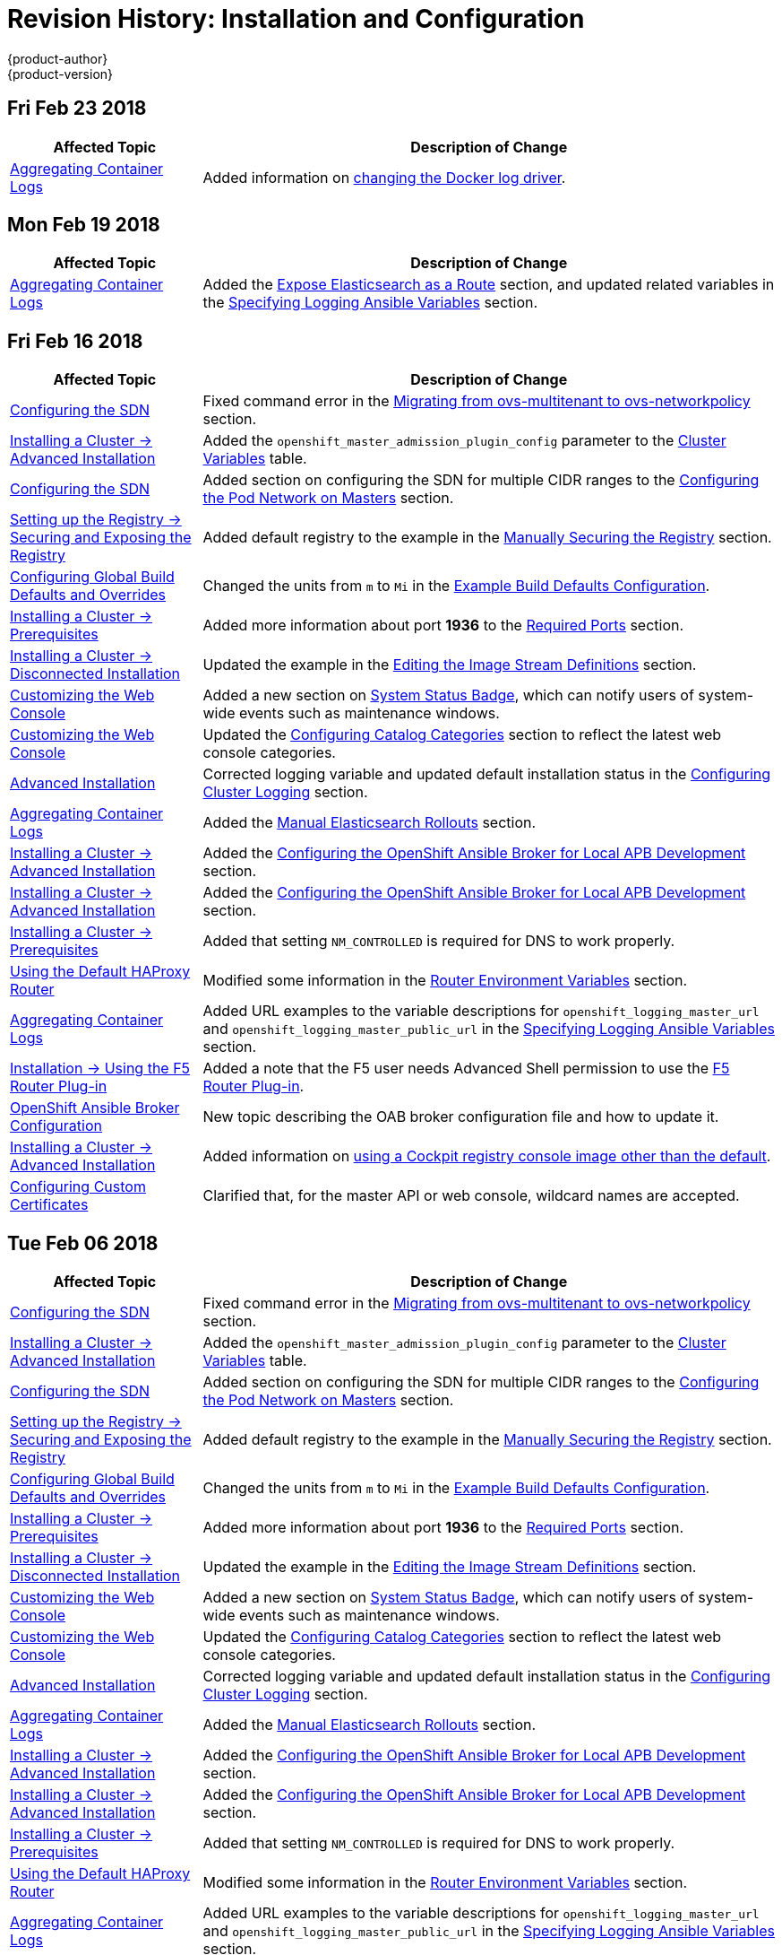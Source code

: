 [[install-config-revhistory-install-config]]
= Revision History: Installation and Configuration
{product-author}
{product-version}
:data-uri:
:icons:
:experimental:

// do-release: revhist-tables

== Fri Feb 23 2018

// tag::install_config_fri_feb_23_2018[]
[cols="1,3",options="header"]
|===

|Affected Topic |Description of Change
//Fri Feb 23 2018
|xref:../install_config/aggregate_logging.adoc#install-config-aggregate-logging[Aggregating Container Logs]
|Added information on xref:../install_config/aggregate_logging.adoc#fluentd-update-source[changing the Docker log driver].

|===

== Mon Feb 19 2018
// tag::install_config_mon_feb_19_2018[]
[cols="1,3",options="header"]
|===

|Affected Topic |Description of Change
//Mon Feb 19 2018
|xref:../install_config/aggregate_logging.adoc#install-config-aggregate-logging[Aggregating Container Logs]
|Added the xref:../install_config/aggregate_logging.adoc#expose-elasticsearch-as-route[Expose Elasticsearch as a Route] section, and updated related variables in the xref:../install_config/aggregate_logging.adoc#aggregate-logging-ansible-variables[Specifying Logging Ansible Variables] section.

|===

// end::install_config_mon_feb_19_2018[]

== Fri Feb 16 2018

// tag::install_config_fri_feb_16_2018[]
[cols="1,3",options="header"]
|===

|Affected Topic |Description of Change
//Fri Feb 16 2018
|xref:../install_config/configuring_sdn.adoc#install-config-configuring-sdn[Configuring the SDN]
|Fixed command error in the xref:../install_config/configuring_sdn.adoc#migrating-between-sdn-plugins-networkpolicy[Migrating from ovs-multitenant to ovs-networkpolicy] section.

|xref:../install_config/install/advanced_install.adoc#install-config-install-advanced-install[Installing a Cluster -> Advanced Installation]
|Added the `openshift_master_admission_plugin_config` parameter to the xref:../install_config/install/advanced_install.adoc#cluster-variables-table[Cluster Variables] table.

|xref:../install_config/configuring_sdn.adoc#install-config-configuring-sdn[Configuring the SDN]
|Added section on configuring the SDN for multiple CIDR ranges to the xref:../install_config/configuring_sdn.adoc#configuring-the-pod-network-on-masters[Configuring the Pod Network on Masters] section.

|xref:../install_config/registry/securing_and_exposing_registry.adoc#install-config-registry-securing-exposing[Setting up the Registry -> Securing and Exposing the Registry]
|Added default registry to the example in the xref:../install_config/registry/securing_and_exposing_registry.adoc#securing-the-registry[Manually Securing the Registry] section.

|xref:../install_config/build_defaults_overrides.adoc#install-config-build-defaults-overrides[Configuring Global Build Defaults and Overrides]
|Changed the units from `m` to `Mi` in the xref:../install_config/build_defaults_overrides.adoc#ansible-setting-global-build-defaults[Example Build Defaults Configuration].

|xref:../install_config/install/prerequisites.adoc#install-config-install-prerequisites[Installing a Cluster -> Prerequisites]
|Added more information about port *1936* to the xref:../install_config/install/prerequisites.adoc#required-ports[Required Ports] section.

|xref:../install_config/install/disconnected_install.adoc#install-config-install-disconnected-install[Installing a Cluster -> Disconnected Installation]
|Updated the example in the xref:../install_config/install/disconnected_install.adoc#disconnected-editing-the-image-stream-definitions[Editing the Image Stream Definitions] section.

|xref:../install_config/web_console_customization.adoc#install-config-web-console-customization[Customizing the Web Console]
|Added a new section on xref:../install_config/web_console_customization.adoc#system-status-badge[System Status Badge], which can notify users of system-wide events such as maintenance windows.

|xref:../install_config/web_console_customization.adoc#install-config-web-console-customization[Customizing the Web Console]
|Updated the xref:../install_config/web_console_customization.adoc#configuring-catalog-categories[Configuring Catalog Categories] section to reflect the latest web console categories.

|xref:../install_config/install/advanced_install.adoc#install-config-install-advanced-install[Advanced Installation]
|Corrected logging variable and updated default installation status in the xref:../install_config/install/advanced_install.adoc#advanced-install-cluster-logging[Configuring Cluster Logging] section.

|xref:../install_config/aggregate_logging.adoc#install-config-aggregate-logging[Aggregating Container Logs]
|Added the xref:../install_config/aggregate_logging.adoc#manual-elasticsearch-rollouts[Manual Elasticsearch Rollouts] section.

|xref:../install_config/install/advanced_install.adoc#install-config-install-advanced-install[Installing a Cluster -> Advanced Installation]
|Added the xref:../install_config/install/advanced_install.adoc#configuring-oab-local-apb-devel[Configuring the OpenShift Ansible Broker for Local APB Development] section.

|xref:../install_config/install/advanced_install.adoc#install-config-install-advanced-install[Installing a Cluster -> Advanced Installation]
|Added the xref:../install_config/install/advanced_install.adoc#configuring-oab-local-apb-devel[Configuring the OpenShift Ansible Broker for Local APB Development] section.

|xref:../install_config/install/prerequisites.adoc#install-config-install-prerequisites[Installing a Cluster -> Prerequisites]
|Added that setting `NM_CONTROLLED` is required for DNS to work properly.

n|xref:../install_config/router/default_haproxy_router.adoc#install-config-router-default-haproxy[Using the Default HAProxy Router]
|Modified some information in the xref:../install_config/router/default_haproxy_router.adoc#exposing-the-router-metrics[Router Environment Variables] section.

|xref:../install_config/aggregate_logging.adoc#install-config-aggregate-logging[Aggregating Container Logs]
|Added URL examples to the variable descriptions for `openshift_logging_master_url` and `openshift_logging_master_public_url` in the
xref:../install_config/aggregate_logging.adoc#aggregate-logging-ansible-variables[Specifying Logging Ansible Variables] section.

|xref:../install_config/router/f5_router.adoc#install-config-router-f5[Installation -> Using the F5 Router Plug-in]
|Added a note that the F5 user needs Advanced Shell permission to use the xref:../install_config/router/f5_router.adoc#deploying-the-f5-router[F5 Router Plug-in].

|xref:../install_config/oab_broker_configuration.adoc#install-config-oab-config[OpenShift Ansible Broker Configuration]
|New topic describing the OAB broker configuration file and how to update it.

|xref:../install_config/install/advanced_install.adoc#install-config-install-advanced-install[Installing a Cluster -> Advanced Installation]
|Added information on xref:../install_config/install/advanced_install.adoc#advanced-install-configuring-registry-console[using a Cockpit registry console image other than the default].

|xref:../install_config/certificate_customization.adoc#install-config-certificate-customization[Configuring Custom Certificates]
|Clarified that, for the master API or web console, wildcard names are accepted.



|===

// end::install_config_fri_feb_16_2018[]
== Tue Feb 06 2018

// tag::install_config_tue_feb_06_2018[]
[cols="1,3",options="header"]
|===

|Affected Topic |Description of Change
//Tue Feb 06 2018
|xref:../install_config/configuring_sdn.adoc#install-config-configuring-sdn[Configuring the SDN]
|Fixed command error in the xref:../install_config/configuring_sdn.adoc#migrating-between-sdn-plugins-networkpolicy[Migrating from ovs-multitenant to ovs-networkpolicy] section.

|xref:../install_config/install/advanced_install.adoc#install-config-install-advanced-install[Installing a Cluster -> Advanced Installation]
|Added the `openshift_master_admission_plugin_config` parameter to the xref:../install_config/install/advanced_install.adoc#cluster-variables-table[Cluster Variables] table.

|xref:../install_config/configuring_sdn.adoc#install-config-configuring-sdn[Configuring the SDN]
|Added section on configuring the SDN for multiple CIDR ranges to the xref:../install_config/configuring_sdn.adoc#configuring-the-pod-network-on-masters[Configuring the Pod Network on Masters] section.

|xref:../install_config/registry/securing_and_exposing_registry.adoc#install-config-registry-securing-exposing[Setting up the Registry -> Securing and Exposing the Registry]
|Added default registry to the example in the xref:../install_config/registry/securing_and_exposing_registry.adoc#securing-the-registry[Manually Securing the Registry] section.

|xref:../install_config/build_defaults_overrides.adoc#install-config-build-defaults-overrides[Configuring Global Build Defaults and Overrides]
|Changed the units from `m` to `Mi` in the xref:../install_config/build_defaults_overrides.adoc#ansible-setting-global-build-defaults[Example Build Defaults Configuration].

|xref:../install_config/install/prerequisites.adoc#install-config-install-prerequisites[Installing a Cluster -> Prerequisites]
|Added more information about port *1936* to the xref:../install_config/install/prerequisites.adoc#required-ports[Required Ports] section.

|xref:../install_config/install/disconnected_install.adoc#install-config-install-disconnected-install[Installing a Cluster -> Disconnected Installation]
|Updated the example in the xref:../install_config/install/disconnected_install.adoc#disconnected-editing-the-image-stream-definitions[Editing the Image Stream Definitions] section.

|xref:../install_config/web_console_customization.adoc#install-config-web-console-customization[Customizing the Web Console]
|Added a new section on xref:../install_config/web_console_customization.adoc#system-status-badge[System Status Badge], which can notify users of system-wide events such as maintenance windows.

|xref:../install_config/web_console_customization.adoc#install-config-web-console-customization[Customizing the Web Console]
|Updated the xref:../install_config/web_console_customization.adoc#configuring-catalog-categories[Configuring Catalog Categories] section to reflect the latest web console categories.

|xref:../install_config/install/advanced_install.adoc#install-config-install-advanced-install[Advanced Installation]
|Corrected logging variable and updated default installation status in the xref:../install_config/install/advanced_install.adoc#advanced-install-cluster-logging[Configuring Cluster Logging] section.

|xref:../install_config/aggregate_logging.adoc#install-config-aggregate-logging[Aggregating Container Logs]
|Added the xref:../install_config/aggregate_logging.adoc#manual-elasticsearch-rollouts[Manual Elasticsearch Rollouts] section.

|xref:../install_config/install/advanced_install.adoc#install-config-install-advanced-install[Installing a Cluster -> Advanced Installation]
|Added the xref:../install_config/install/advanced_install.adoc#configuring-oab-local-apb-devel[Configuring the OpenShift Ansible Broker for Local APB Development] section.

|xref:../install_config/install/advanced_install.adoc#install-config-install-advanced-install[Installing a Cluster -> Advanced Installation]
|Added the xref:../install_config/install/advanced_install.adoc#configuring-oab-local-apb-devel[Configuring the OpenShift Ansible Broker for Local APB Development] section.

|xref:../install_config/install/prerequisites.adoc#install-config-install-prerequisites[Installing a Cluster -> Prerequisites]
|Added that setting `NM_CONTROLLED` is required for DNS to work properly.

n|xref:../install_config/router/default_haproxy_router.adoc#install-config-router-default-haproxy[Using the Default HAProxy Router]
|Modified some information in the xref:../install_config/router/default_haproxy_router.adoc#exposing-the-router-metrics[Router Environment Variables] section.

|xref:../install_config/aggregate_logging.adoc#install-config-aggregate-logging[Aggregating Container Logs]
|Added URL examples to the variable descriptions for `openshift_logging_master_url` and `openshift_logging_master_public_url` in the
xref:../install_config/aggregate_logging.adoc#aggregate-logging-ansible-variables[Specifying Logging Ansible Variables] section.

|xref:../install_config/router/f5_router.adoc#install-config-router-f5[Installation -> Using the F5 Router Plug-in]
|Added a note that the F5 user needs Advanced Shell permission to use the xref:../install_config/router/f5_router.adoc#deploying-the-f5-router[F5 Router Plug-in].

|xref:../install_config/oab_broker_configuration.adoc#install-config-oab-config[OpenShift Ansible Broker Configuration]
|New topic describing the OAB broker configuration file and how to update it.



|===

// end::install_config_tue_feb_06_2018[]
== Thu Jan 25 2018

// tag::install_config_thu_jan_25_2018[]
[cols="1,3",options="header"]
|===

|Affected Topic |Description of Change
//Thu Jan 25 2018
|xref:../install_config/configuring_sdn.adoc#install-config-configuring-sdn[Configuring the SDN]
|Fixed command error in the xref:../install_config/configuring_sdn.adoc#migrating-between-sdn-plugins-networkpolicy[Migrating from ovs-multitenant to ovs-networkpolicy] section.

|xref:../install_config/install/advanced_install.adoc#install-config-install-advanced-install[Installing a Cluster -> Advanced Installation]
|Added the `openshift_master_admission_plugin_config` parameter to the xref:../install_config/install/advanced_install.adoc#cluster-variables-table[Cluster Variables] table.

|xref:../install_config/configuring_sdn.adoc#install-config-configuring-sdn[Configuring the SDN]
|Added section on configuring the SDN for multiple CIDR ranges to the xref:../install_config/configuring_sdn.adoc#configuring-the-pod-network-on-masters[Configuring the Pod Network on Masters] section.

|xref:../install_config/registry/securing_and_exposing_registry.adoc#install-config-registry-securing-exposing[Setting up the Registry -> Securing and Exposing the Registry]
|Added default registry to the example in the xref:../install_config/registry/securing_and_exposing_registry.adoc#securing-the-registry[Manually Securing the Registry] section.

|xref:../install_config/build_defaults_overrides.adoc#install-config-build-defaults-overrides[Configuring Global Build Defaults and Overrides]
|Changed the units from `m` to `Mi` in the xref:../install_config/build_defaults_overrides.adoc#ansible-setting-global-build-defaults[Example Build Defaults Configuration].

|xref:../install_config/install/prerequisites.adoc#install-config-install-prerequisites[Installing a Cluster -> Prerequisites]
|Added more information about port *1936* to the xref:../install_config/install/prerequisites.adoc#required-ports[Required Ports] section.

|xref:../install_config/install/disconnected_install.adoc#install-config-install-disconnected-install[Installing a Cluster -> Disconnected Installation]
|Updated the example in the xref:../install_config/install/disconnected_install.adoc#disconnected-editing-the-image-stream-definitions[Editing the Image Stream Definitions] section.

|xref:../install_config/web_console_customization.adoc#install-config-web-console-customization[Customizing the Web Console]
|Added a new section on xref:../install_config/web_console_customization.adoc#system-status-badge[System Status Badge], which can notify users of system-wide events such as maintenance windows.

|xref:../install_config/web_console_customization.adoc#install-config-web-console-customization[Customizing the Web Console]
|Updated the xref:../install_config/web_console_customization.adoc#configuring-catalog-categories[Configuring Catalog Categories] section to reflect the latest web console categories.

|xref:../install_config/install/advanced_install.adoc#install-config-install-advanced-install[Advanced Installation]
|Corrected logging variable and updated default installation status in the xref:../install_config/install/advanced_install.adoc#advanced-install-cluster-logging[Configuring Cluster Logging] section.



|===

// end::install_config_thu_jan_25_2018[]
== Mon Jan 08 2018

// tag::install_config_mon_jan_08_2018[]
[cols="1,3",options="header"]
|===

|Affected Topic |Description of Change
//Mon Jan 08 2018
|xref:../install_config/configuring_sdn.adoc#install-config-configuring-sdn[Configuring the SDN]
|Fixed command error in the xref:../install_config/configuring_sdn.adoc#migrating-between-sdn-plugins-networkpolicy[Migrating from ovs-multitenant to ovs-networkpolicy] section.

|xref:../install_config/install/advanced_install.adoc#install-config-install-advanced-install[Installing a Cluster -> Advanced Installation]
|Added the `openshift_master_admission_plugin_config` parameter to the xref:../install_config/install/advanced_install.adoc#cluster-variables-table[Cluster Variables] table.

|xref:../install_config/configuring_sdn.adoc#install-config-configuring-sdn[Configuring the SDN]
|Added section on configuring the SDN for multiple CIDR ranges to the xref:../install_config/configuring_sdn.adoc#configuring-the-pod-network-on-masters[Configuring the Pod Network on Masters] section.

|xref:../install_config/registry/securing_and_exposing_registry.adoc#install-config-registry-securing-exposing[Setting up the Registry -> Securing and Exposing the Registry]
|Added default registry to the example in the xref:../install_config/registry/securing_and_exposing_registry.adoc#securing-the-registry[Manually Securing the Registry] section.

|xref:../install_config/build_defaults_overrides.adoc#install-config-build-defaults-overrides[Configuring Global Build Defaults and Overrides]
|Changed the units from `m` to `Mi` in the xref:../install_config/build_defaults_overrides.adoc#ansible-setting-global-build-defaults[Example Build Defaults Configuration].

|xref:../install_config/install/prerequisites.adoc#install-config-install-prerequisites[Installing a Cluster -> Prerequisites]
|Added more information about port *1936* to the xref:../install_config/install/prerequisites.adoc#required-ports[Required Ports] section.



|===

// end::install_config_mon_jan_08_2018[]
== Fri Dec 22 2017

// tag::install_config_fri_dec_22_2017[]
[cols="1,3",options="header"]
|===

|Affected Topic |Description of Change
//Fri Dec 22 2017
|xref:../install_config/configuring_sdn.adoc#install-config-configuring-sdn[Configuring the SDN]
|Fixed command error in the xref:../install_config/configuring_sdn.adoc#migrating-between-sdn-plugins-networkpolicy[Migrating from ovs-multitenant to ovs-networkpolicy] section.

|xref:../install_config/install/advanced_install.adoc#install-config-install-advanced-install[Installing a Cluster -> Advanced Installation]
|Added the `openshift_master_admission_plugin_config` parameter to the xref:../install_config/install/advanced_install.adoc#cluster-variables-table[Cluster Variables] table.

|xref:../install_config/configuring_sdn.adoc#install-config-configuring-sdn[Configuring the SDN]
|Added section on configuring the SDN for multiple CIDR ranges to the xref:../install_config/configuring_sdn.adoc#configuring-the-pod-network-on-masters[Configuring the Pod Network on Masters] section.

|xref:../install_config/registry/securing_and_exposing_registry.adoc#install-config-registry-securing-exposing[Setting up the Registry -> Securing and Exposing the Registry]
|Added default registry to the example in the xref:../install_config/registry/securing_and_exposing_registry.adoc#securing-the-registry[Manually Securing the Registry] section.

|xref:../install_config/build_defaults_overrides.adoc#install-config-build-defaults-overrides[Configuring Global Build Defaults and Overrides]
|Changed the units from `m` to `Mi` in the xref:../install_config/build_defaults_overrides.adoc#ansible-setting-global-build-defaults[Example Build Defaults Configuration].

|xref:../install_config/install/prerequisites.adoc#install-config-install-prerequisites[Installing a Cluster -> Prerequisites]
|Added more information about port *1936* to the xref:../install_config/install/prerequisites.adoc#required-ports[Required Ports] section.



|===

// end::install_config_fri_dec_22_2017[]
== Mon Dec 11 2017

// tag::install_config_mon_dec_11_2017[]
[cols="1,3",options="header"]
|===

|Affected Topic |Description of Change
//Mon Dec 11 2017
|xref:../install_config/configuring_sdn.adoc#install-config-configuring-sdn[Configuring the SDN]
|Fixed command error in the xref:../install_config/configuring_sdn.adoc#migrating-between-sdn-plugins-networkpolicy[Migrating from ovs-multitenant to ovs-networkpolicy] section.



|===

// end::install_config_mon_dec_11_2017[]
== Wed Nov 29 2017

{product-title} {product-version} Initial Release
